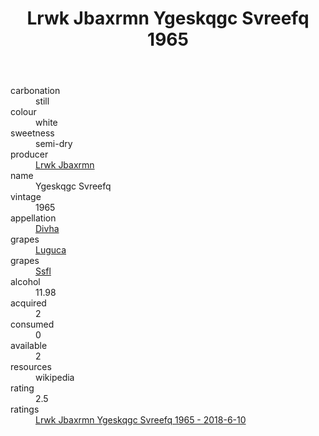 :PROPERTIES:
:ID:                     89636718-2a9f-4b3e-8fb2-71330fba389a
:END:
#+TITLE: Lrwk Jbaxrmn Ygeskqgc Svreefq 1965

- carbonation :: still
- colour :: white
- sweetness :: semi-dry
- producer :: [[id:a9621b95-966c-4319-8256-6168df5411b3][Lrwk Jbaxrmn]]
- name :: Ygeskqgc Svreefq
- vintage :: 1965
- appellation :: [[id:c31dd59d-0c4f-4f27-adba-d84cb0bd0365][Divha]]
- grapes :: [[id:6423960a-d657-4c04-bc86-30f8b810e849][Luguca]]
- grapes :: [[id:aa0ff8ab-1317-4e05-aff1-4519ebca5153][Ssfl]]
- alcohol :: 11.98
- acquired :: 2
- consumed :: 0
- available :: 2
- resources :: wikipedia
- rating :: 2.5
- ratings :: [[id:bd0df12e-5467-4609-a751-dabc1eeed1f6][Lrwk Jbaxrmn Ygeskqgc Svreefq 1965 - 2018-6-10]]


